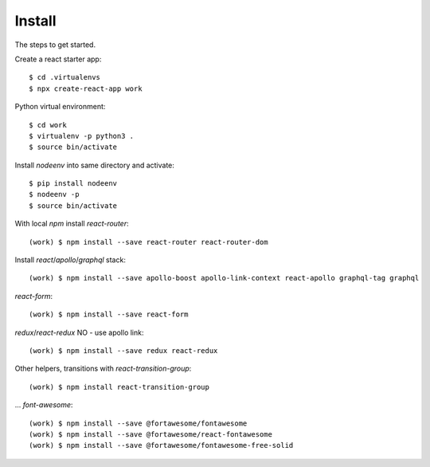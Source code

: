 Install
=======

The steps to get started.

Create a react starter app::

  $ cd .virtualenvs
  $ npx create-react-app work

Python virtual environment::

  $ cd work
  $ virtualenv -p python3 .
  $ source bin/activate

Install `nodeenv` into same directory and activate::

  $ pip install nodeenv
  $ nodeenv -p
  $ source bin/activate

With local `npm` install `react-router`::

  (work) $ npm install --save react-router react-router-dom

Install `react`/`apollo`/`graphql` stack::

  (work) $ npm install --save apollo-boost apollo-link-context react-apollo graphql-tag graphql

`react-form`::

  (work) $ npm install --save react-form

`redux`/`react-redux` NO - use apollo link::

  (work) $ npm install --save redux react-redux

Other helpers, transitions with `react-transition-group`::

  (work) $ npm install react-transition-group

... `font-awesome`::

  (work) $ npm install --save @fortawesome/fontawesome
  (work) $ npm install --save @fortawesome/react-fontawesome
  (work) $ npm install --save @fortawesome/fontawesome-free-solid


